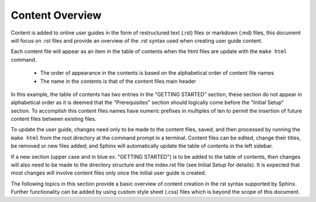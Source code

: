 Content Overview
++++++++++++++++
Content is added to online user guides in the form of restructured text (.rst) files or markdown (.md) files, 
this document will focus on .rst files and provide an overview of the .rst syntax used when creating user guide 
content.

Each content file will appear as an item in the table of contents when the html files are update with 
the ``make html`` command.

    * The order of appearance in the contents is based on the alphabetical order of content file names
    * The name in the contents is that of the content files main header
  
In this example, the table of contents has two entries in the "GETTING STARTED" section, these section do not 
appear in alphabetical order as it is deemed that the "Prerequisites" section should logically come before the 
"Initial Setup" section. To accomplish this content files names have numeric prefixes in multiples of ten to 
permit the insertion of future content files between existing files.

.. image:: /content/_images/img_rest10_1.jpg
    :align: center

To update the user guide, changes need only to be made to the content files, saved, and then processed by running 
the ``make html`` from the root directory at the command prompt in a terminal. Content files can be edited, change 
their titles, be removed or new files added; and Sphinx will automatically update the table of contents in the left
sidebar.

If a new section (upper case and in blue ex. "GETTING STARTED") is to be added to the table of contents, then 
changes will also need to be made to the directory structure and the index.rst file (see Initial Setup for details). 
It is expected that most changes will involve content files only once the initial user guide is created.

The following topics in this section provide a basic overview of content creation in the rst syntax supported by 
Sphinx. Further functionality can be added by using custom style sheet (.css) files which is beyond the scope of 
this document.
